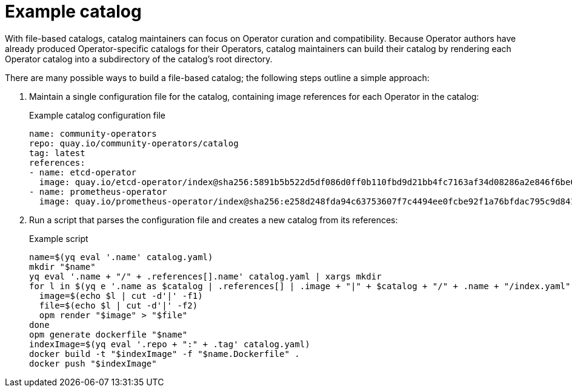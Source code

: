 // Module included in the following assemblies:
//
// * operators/understanding/olm-packaging-format.adoc

[id="olm-fb-catalogs-example_{context}"]
= Example catalog

With file-based catalogs, catalog maintainers can focus on Operator curation and compatibility. Because Operator authors have already produced Operator-specific catalogs for their Operators, catalog maintainers can build their catalog by rendering each Operator catalog into a subdirectory of the catalog's root directory.

There are many possible ways to build a file-based catalog; the following steps outline a simple approach:

. Maintain a single configuration file for the catalog, containing image references for each Operator in the catalog:
+

.Example catalog configuration file
[source,yaml]
----
name: community-operators
repo: quay.io/community-operators/catalog
tag: latest
references:
- name: etcd-operator
  image: quay.io/etcd-operator/index@sha256:5891b5b522d5df086d0ff0b110fbd9d21bb4fc7163af34d08286a2e846f6be03
- name: prometheus-operator
  image: quay.io/prometheus-operator/index@sha256:e258d248fda94c63753607f7c4494ee0fcbe92f1a76bfdac795c9d84101eb317
----

. Run a script that parses the configuration file and creates a new catalog from its references:
+

.Example script
[source,sh]
----
name=$(yq eval '.name' catalog.yaml)
mkdir "$name"
yq eval '.name + "/" + .references[].name' catalog.yaml | xargs mkdir
for l in $(yq e '.name as $catalog | .references[] | .image + "|" + $catalog + "/" + .name + "/index.yaml"' catalog.yaml); do
  image=$(echo $l | cut -d'|' -f1)
  file=$(echo $l | cut -d'|' -f2)
  opm render "$image" > "$file"
done
opm generate dockerfile "$name"
indexImage=$(yq eval '.repo + ":" + .tag' catalog.yaml)
docker build -t "$indexImage" -f "$name.Dockerfile" .
docker push "$indexImage"
----
